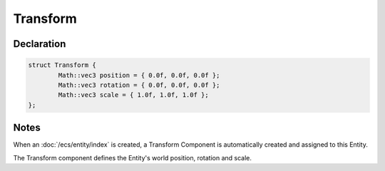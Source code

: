 Transform
=========

Declaration
-----------

.. code-block:: cpp

	struct Transform {
		Math::vec3 position = { 0.0f, 0.0f, 0.0f };
		Math::vec3 rotation = { 0.0f, 0.0f, 0.0f };
		Math::vec3 scale = { 1.0f, 1.0f, 1.0f };
	};

Notes
-----

When an :doc:`/ecs/entity/index` is created, a Transform Component is automatically created and assigned to this Entity.

The Transform component defines the Entity's world position, rotation and scale.